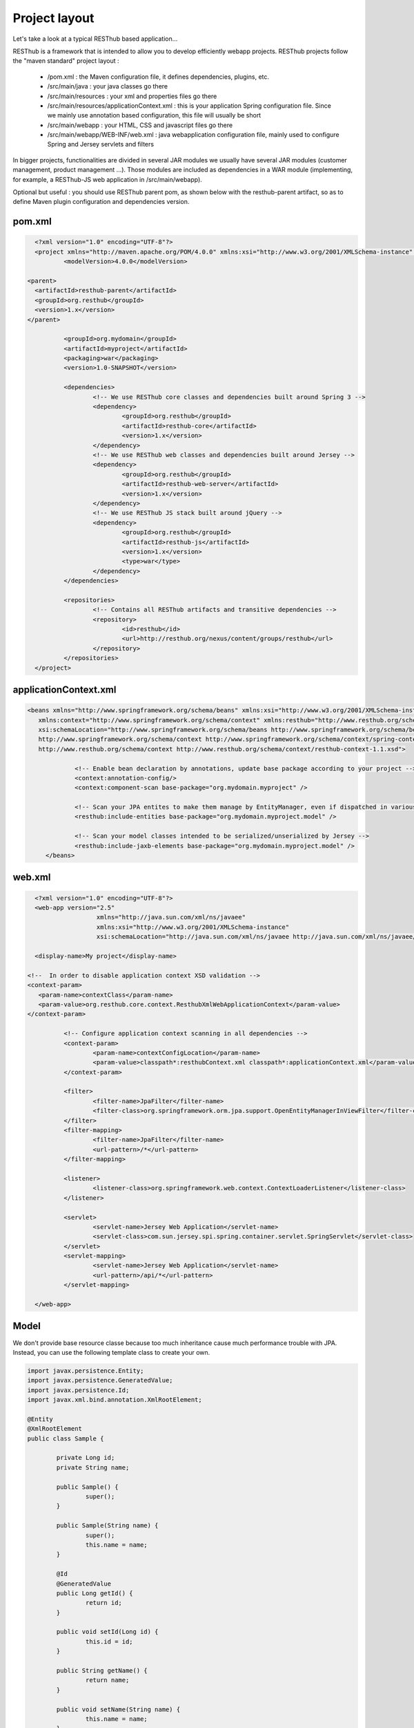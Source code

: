 ==============
Project layout 
==============

Let's take a look at a typical RESThub based application...

RESThub is a framework that is intended to allow you to develop efficiently webapp projects. RESThub projects follow the "maven standard" project layout :

 * /pom.xml : the Maven configuration file, it defines dependencies, plugins, etc.
 * /src/main/java : your java classes go there
 * /src/main/resources : your xml and properties files go there
 * /src/main/resources/applicationContext.xml : this is your application Spring configuration file. Since we mainly use annotation based configuration, this file will usually be short
 * /src/main/webapp : your HTML, CSS and javascript files go there
 * /src/main/webapp/WEB-INF/web.xml : java webapplication configuration file, mainly used to configure Spring and Jersey servlets and filters

In bigger projects, functionalities are divided in several JAR modules we usually have several JAR modules (customer management, product management ...). Those modules are included as dependencies in a WAR module (implementing, for example, a RESThub-JS web application in /src/main/webapp).  

Optional but useful : you should use RESThub parent pom, as shown below with the resthub-parent artifact, so as to define Maven plugin configuration and dependencies version.
 
pom.xml
=======

.. code-block:: xml

	<?xml version="1.0" encoding="UTF-8"?>
	<project xmlns="http://maven.apache.org/POM/4.0.0" xmlns:xsi="http://www.w3.org/2001/XMLSchema-instance"	xsi:schemaLocation="http://maven.apache.org/POM/4.0.0 http://maven.apache.org/maven-v4_0_0.xsd">
		<modelVersion>4.0.0</modelVersion>
      
      <parent>
        <artifactId>resthub-parent</artifactId>
        <groupId>org.resthub</groupId>
        <version>1.x</version>
      </parent>
    
		<groupId>org.mydomain</groupId>
		<artifactId>myproject</artifactId>
		<packaging>war</packaging>
		<version>1.0-SNAPSHOT</version>

		<dependencies>
			<!-- We use RESThub core classes and dependencies built around Spring 3 -->
			<dependency>
				<groupId>org.resthub</groupId>
				<artifactId>resthub-core</artifactId>
				<version>1.x</version>
			</dependency>
			<!-- We use RESThub web classes and dependencies built around Jersey -->
			<dependency>
				<groupId>org.resthub</groupId>
				<artifactId>resthub-web-server</artifactId>
				<version>1.x</version>
			</dependency>
			<!-- We use RESThub JS stack built around jQuery -->
			<dependency>
				<groupId>org.resthub</groupId>
				<artifactId>resthub-js</artifactId>
				<version>1.x</version>
				<type>war</type>
			</dependency>
		</dependencies>

		<repositories>
			<!-- Contains all RESThub artifacts and transitive dependencies -->		
			<repository>
				<id>resthub</id>
				<url>http://resthub.org/nexus/content/groups/resthub</url>
			</repository>
		</repositories>
	</project>

applicationContext.xml
======================

.. code-block:: xml

   <beans xmlns="http://www.springframework.org/schema/beans" xmlns:xsi="http://www.w3.org/2001/XMLSchema-instance"
      xmlns:context="http://www.springframework.org/schema/context" xmlns:resthub="http://www.resthub.org/schema/context"
      xsi:schemaLocation="http://www.springframework.org/schema/beans http://www.springframework.org/schema/beans/spring-beans-3.0.xsd
      http://www.springframework.org/schema/context http://www.springframework.org/schema/context/spring-context-3.0.xsd
      http://www.resthub.org/schema/context http://www.resthub.org/schema/context/resthub-context-1.1.xsd">
			
		<!-- Enable bean declaration by annotations, update base package according to your project -->
		<context:annotation-config/>
		<context:component-scan base-package="org.mydomain.myproject" />

		<!-- Scan your JPA entites to make them manage by EntityManager, even if dispatched in various packages -->
		<resthub:include-entities base-package="org.mydomain.myproject.model" />
		
		<!-- Scan your model classes intended to be serialized/unserialized by Jersey -->
		<resthub:include-jaxb-elements base-package="org.mydomain.myproject.model" />
	</beans>

web.xml
=======

.. code-block:: xml

	<?xml version="1.0" encoding="UTF-8"?>
	<web-app version="2.5"
			 xmlns="http://java.sun.com/xml/ns/javaee"
			 xmlns:xsi="http://www.w3.org/2001/XMLSchema-instance"
			 xsi:schemaLocation="http://java.sun.com/xml/ns/javaee http://java.sun.com/xml/ns/javaee/web-app_2_5.xsd">
			 
	<display-name>My project</display-name>
      
      <!--  In order to disable application context XSD validation -->
      <context-param>
         <param-name>contextClass</param-name>
         <param-value>org.resthub.core.context.ResthubXmlWebApplicationContext</param-value>
      </context-param>
		
		<!-- Configure application context scanning in all dependencies -->
		<context-param>
			<param-name>contextConfigLocation</param-name>
			<param-value>classpath*:resthubContext.xml classpath*:applicationContext.xml</param-value>
		</context-param>
		
		<filter>
			<filter-name>JpaFilter</filter-name>
			<filter-class>org.springframework.orm.jpa.support.OpenEntityManagerInViewFilter</filter-class>
		</filter>
		<filter-mapping>
			<filter-name>JpaFilter</filter-name>
			<url-pattern>/*</url-pattern>
		</filter-mapping>
		
		<listener>
			<listener-class>org.springframework.web.context.ContextLoaderListener</listener-class>
		</listener>
		
		<servlet>
			<servlet-name>Jersey Web Application</servlet-name>
			<servlet-class>com.sun.jersey.spi.spring.container.servlet.SpringServlet</servlet-class>
		</servlet>
		<servlet-mapping>
			<servlet-name>Jersey Web Application</servlet-name>
			<url-pattern>/api/*</url-pattern>
		</servlet-mapping>
		
	</web-app>

Model
=====

We don't provide base resource classe because too much inheritance cause much performance trouble with JPA.
Instead, you can use the following template class to create your own.

.. code-block:: java
	
	import javax.persistence.Entity;
	import javax.persistence.GeneratedValue;
	import javax.persistence.Id;
	import javax.xml.bind.annotation.XmlRootElement;

	@Entity
	@XmlRootElement
	public class Sample {

		private Long id;
		private String name;

		public Sample() {
			super();
		}

		public Sample(String name) {
			super();
			this.name = name;
		}
		
		@Id
		@GeneratedValue
		public Long getId() {
			return id;
		}

		public void setId(Long id) {
			this.id = id;
		}

		public String getName() {
			return name;
		}
		
		public void setName(String name) {
			this.name = name;
		}
		
	}
